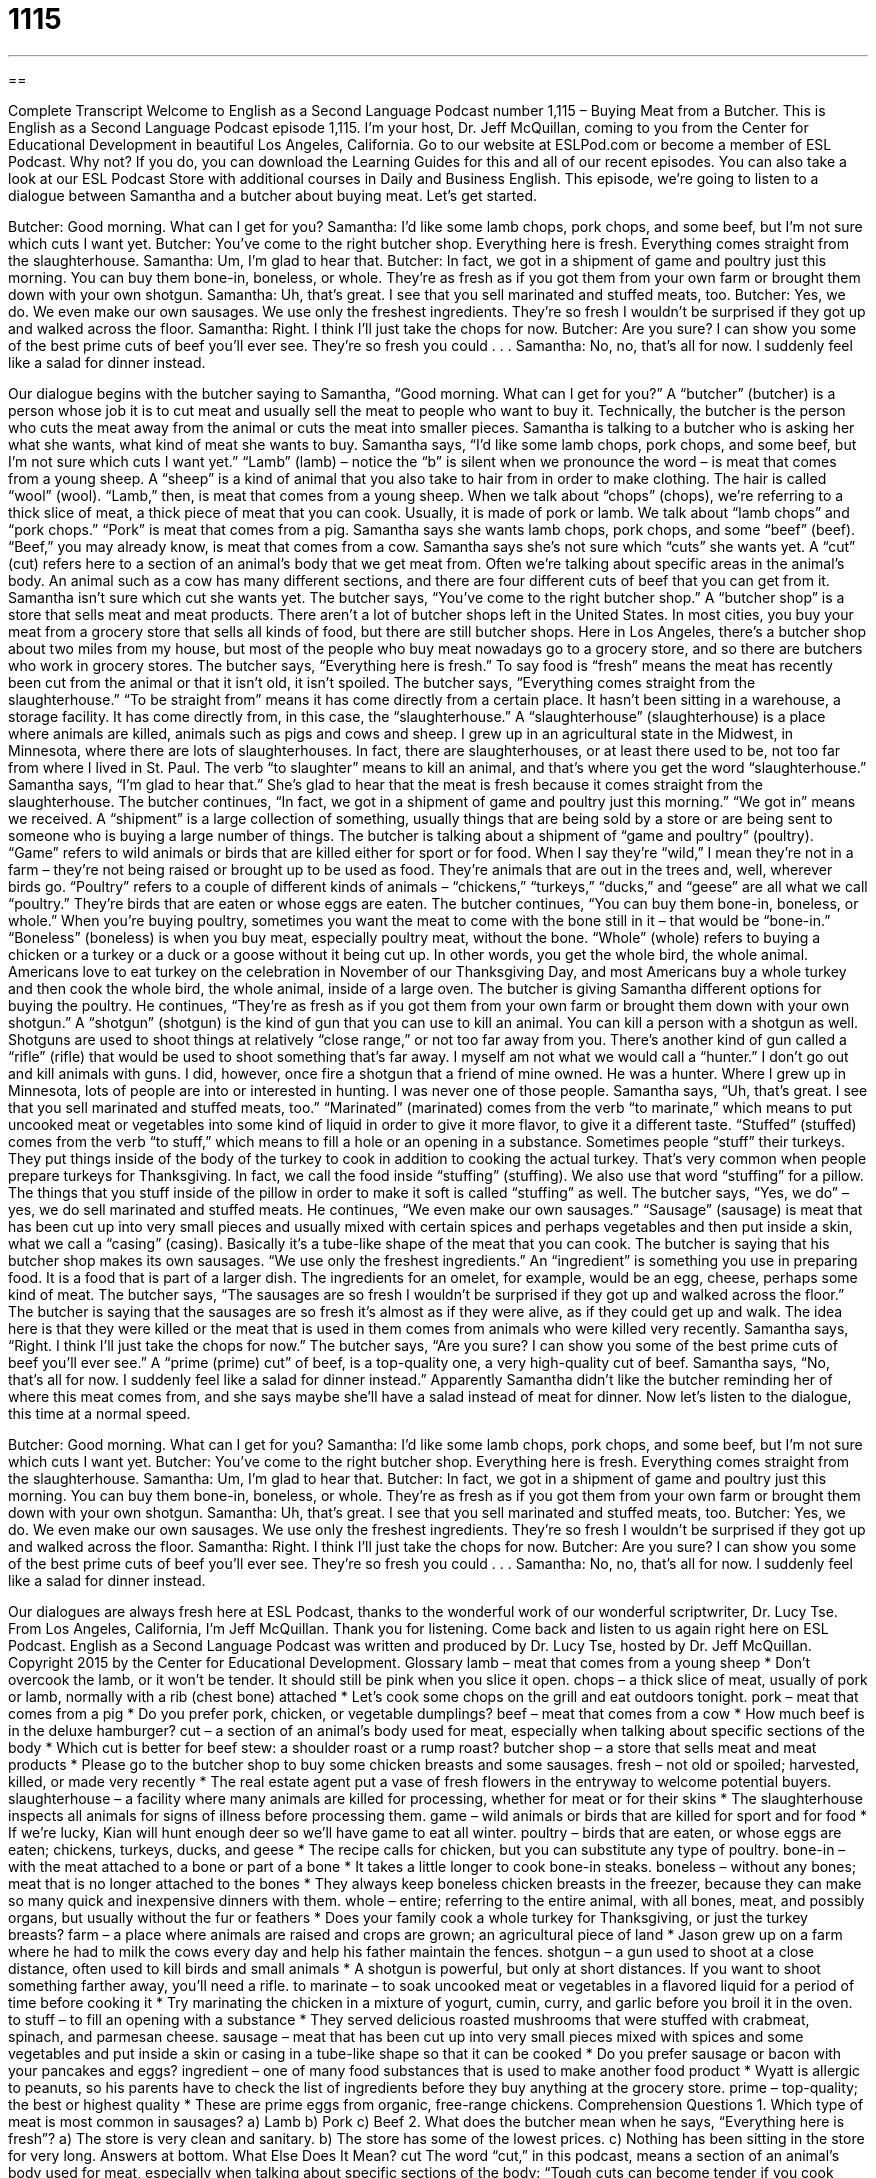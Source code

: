 = 1115
:toc: left
:toclevels: 3
:sectnums:
:stylesheet: ../../../myAdocCss.css

'''

== 

Complete Transcript
Welcome to English as a Second Language Podcast number 1,115 – Buying Meat from a Butcher.
This is English as a Second Language Podcast episode 1,115. I’m your host, Dr. Jeff McQuillan, coming to you from the Center for Educational Development in beautiful Los Angeles, California.
Go to our website at ESLPod.com or become a member of ESL Podcast. Why not? If you do, you can download the Learning Guides for this and all of our recent episodes. You can also take a look at our ESL Podcast Store with additional courses in Daily and Business English.
This episode, we’re going to listen to a dialogue between Samantha and a butcher about buying meat. Let’s get started.
[start of dialogue]
Butcher: Good morning. What can I get for you?
Samantha: I’d like some lamb chops, pork chops, and some beef, but I’m not sure which cuts I want yet.
Butcher: You’ve come to the right butcher shop. Everything here is fresh. Everything comes straight from the slaughterhouse.
Samantha: Um, I’m glad to hear that.
Butcher: In fact, we got in a shipment of game and poultry just this morning. You can buy them bone-in, boneless, or whole. They’re as fresh as if you got them from your own farm or brought them down with your own shotgun.
Samantha: Uh, that’s great. I see that you sell marinated and stuffed meats, too.
Butcher: Yes, we do. We even make our own sausages. We use only the freshest ingredients. They’re so fresh I wouldn’t be surprised if they got up and walked across the floor.
Samantha: Right. I think I’ll just take the chops for now.
Butcher: Are you sure? I can show you some of the best prime cuts of beef you’ll ever see. They’re so fresh you could . . .
Samantha: No, no, that’s all for now. I suddenly feel like a salad for dinner instead.
[end of dialogue]
Our dialogue begins with the butcher saying to Samantha, “Good morning. What can I get for you?” A “butcher” (butcher) is a person whose job it is to cut meat and usually sell the meat to people who want to buy it. Technically, the butcher is the person who cuts the meat away from the animal or cuts the meat into smaller pieces. Samantha is talking to a butcher who is asking her what she wants, what kind of meat she wants to buy.
Samantha says, “I’d like some lamb chops, pork chops, and some beef, but I’m not sure which cuts I want yet.” “Lamb” (lamb) – notice the “b” is silent when we pronounce the word – is meat that comes from a young sheep. A “sheep” is a kind of animal that you also take to hair from in order to make clothing. The hair is called “wool” (wool). “Lamb,” then, is meat that comes from a young sheep.
When we talk about “chops” (chops), we’re referring to a thick slice of meat, a thick piece of meat that you can cook. Usually, it is made of pork or lamb. We talk about “lamb chops” and “pork chops.” “Pork” is meat that comes from a pig. Samantha says she wants lamb chops, pork chops, and some “beef” (beef). “Beef,” you may already know, is meat that comes from a cow.
Samantha says she’s not sure which “cuts” she wants yet. A “cut” (cut) refers here to a section of an animal’s body that we get meat from. Often we’re talking about specific areas in the animal’s body. An animal such as a cow has many different sections, and there are four different cuts of beef that you can get from it. Samantha isn’t sure which cut she wants yet.
The butcher says, “You’ve come to the right butcher shop.” A “butcher shop” is a store that sells meat and meat products. There aren’t a lot of butcher shops left in the United States. In most cities, you buy your meat from a grocery store that sells all kinds of food, but there are still butcher shops. Here in Los Angeles, there’s a butcher shop about two miles from my house, but most of the people who buy meat nowadays go to a grocery store, and so there are butchers who work in grocery stores.
The butcher says, “Everything here is fresh.” To say food is “fresh” means the meat has recently been cut from the animal or that it isn’t old, it isn’t spoiled. The butcher says, “Everything comes straight from the slaughterhouse.” “To be straight from” means it has come directly from a certain place. It hasn’t been sitting in a warehouse, a storage facility. It has come directly from, in this case, the “slaughterhouse.”
A “slaughterhouse” (slaughterhouse) is a place where animals are killed, animals such as pigs and cows and sheep. I grew up in an agricultural state in the Midwest, in Minnesota, where there are lots of slaughterhouses. In fact, there are slaughterhouses, or at least there used to be, not too far from where I lived in St. Paul. The verb “to slaughter” means to kill an animal, and that’s where you get the word “slaughterhouse.”
Samantha says, “I’m glad to hear that.” She’s glad to hear that the meat is fresh because it comes straight from the slaughterhouse. The butcher continues, “In fact, we got in a shipment of game and poultry just this morning.” “We got in” means we received. A “shipment” is a large collection of something, usually things that are being sold by a store or are being sent to someone who is buying a large number of things.
The butcher is talking about a shipment of “game and poultry” (poultry). “Game” refers to wild animals or birds that are killed either for sport or for food. When I say they’re “wild,” I mean they’re not in a farm – they’re not being raised or brought up to be used as food. They’re animals that are out in the trees and, well, wherever birds go. “Poultry” refers to a couple of different kinds of animals – “chickens,” “turkeys,” “ducks,” and “geese” are all what we call “poultry.” They’re birds that are eaten or whose eggs are eaten.
The butcher continues, “You can buy them bone-in, boneless, or whole.” When you’re buying poultry, sometimes you want the meat to come with the bone still in it – that would be “bone-in.” “Boneless” (boneless) is when you buy meat, especially poultry meat, without the bone. “Whole” (whole) refers to buying a chicken or a turkey or a duck or a goose without it being cut up. In other words, you get the whole bird, the whole animal.
Americans love to eat turkey on the celebration in November of our Thanksgiving Day, and most Americans buy a whole turkey and then cook the whole bird, the whole animal, inside of a large oven. The butcher is giving Samantha different options for buying the poultry. He continues, “They’re as fresh as if you got them from your own farm or brought them down with your own shotgun.” A “shotgun” (shotgun) is the kind of gun that you can use to kill an animal. You can kill a person with a shotgun as well.
Shotguns are used to shoot things at relatively “close range,” or not too far away from you. There’s another kind of gun called a “rifle” (rifle) that would be used to shoot something that’s far away. I myself am not what we would call a “hunter.” I don’t go out and kill animals with guns. I did, however, once fire a shotgun that a friend of mine owned. He was a hunter. Where I grew up in Minnesota, lots of people are into or interested in hunting. I was never one of those people.
Samantha says, “Uh, that’s great. I see that you sell marinated and stuffed meats, too.” “Marinated” (marinated) comes from the verb “to marinate,” which means to put uncooked meat or vegetables into some kind of liquid in order to give it more flavor, to give it a different taste. “Stuffed” (stuffed) comes from the verb “to stuff,” which means to fill a hole or an opening in a substance.
Sometimes people “stuff” their turkeys. They put things inside of the body of the turkey to cook in addition to cooking the actual turkey. That’s very common when people prepare turkeys for Thanksgiving. In fact, we call the food inside “stuffing” (stuffing). We also use that word “stuffing” for a pillow. The things that you stuff inside of the pillow in order to make it soft is called “stuffing” as well.
The butcher says, “Yes, we do” – yes, we do sell marinated and stuffed meats. He continues, “We even make our own sausages.” “Sausage” (sausage) is meat that has been cut up into very small pieces and usually mixed with certain spices and perhaps vegetables and then put inside a skin, what we call a “casing” (casing). Basically it’s a tube-like shape of the meat that you can cook. The butcher is saying that his butcher shop makes its own sausages. “We use only the freshest ingredients.”
An “ingredient” is something you use in preparing food. It is a food that is part of a larger dish. The ingredients for an omelet, for example, would be an egg, cheese, perhaps some kind of meat. The butcher says, “The sausages are so fresh I wouldn’t be surprised if they got up and walked across the floor.” The butcher is saying that the sausages are so fresh it’s almost as if they were alive, as if they could get up and walk. The idea here is that they were killed or the meat that is used in them comes from animals who were killed very recently.
Samantha says, “Right. I think I’ll just take the chops for now.” The butcher says, “Are you sure? I can show you some of the best prime cuts of beef you’ll ever see.” A “prime (prime) cut” of beef, is a top-quality one, a very high-quality cut of beef. Samantha says, “No, that’s all for now. I suddenly feel like a salad for dinner instead.” Apparently Samantha didn’t like the butcher reminding her of where this meat comes from, and she says maybe she’ll have a salad instead of meat for dinner.
Now let’s listen to the dialogue, this time at a normal speed.
[start of dialogue]
Butcher: Good morning. What can I get for you?
Samantha: I’d like some lamb chops, pork chops, and some beef, but I’m not sure which cuts I want yet.
Butcher: You’ve come to the right butcher shop. Everything here is fresh. Everything comes straight from the slaughterhouse.
Samantha: Um, I’m glad to hear that.
Butcher: In fact, we got in a shipment of game and poultry just this morning. You can buy them bone-in, boneless, or whole. They’re as fresh as if you got them from your own farm or brought them down with your own shotgun.
Samantha: Uh, that’s great. I see that you sell marinated and stuffed meats, too.
Butcher: Yes, we do. We even make our own sausages. We use only the freshest ingredients. They’re so fresh I wouldn’t be surprised if they got up and walked across the floor.
Samantha: Right. I think I’ll just take the chops for now.
Butcher: Are you sure? I can show you some of the best prime cuts of beef you’ll ever see. They’re so fresh you could . . .
Samantha: No, no, that’s all for now. I suddenly feel like a salad for dinner instead.
[end of dialogue]
Our dialogues are always fresh here at ESL Podcast, thanks to the wonderful work of our wonderful scriptwriter, Dr. Lucy Tse.
From Los Angeles, California, I’m Jeff McQuillan. Thank you for listening. Come back and listen to us again right here on ESL Podcast.
English as a Second Language Podcast was written and produced by Dr. Lucy Tse, hosted by Dr. Jeff McQuillan. Copyright 2015 by the Center for Educational Development.
Glossary
lamb – meat that comes from a young sheep
* Don’t overcook the lamb, or it won’t be tender. It should still be pink when you slice it open.
chops – a thick slice of meat, usually of pork or lamb, normally with a rib (chest bone) attached
* Let’s cook some chops on the grill and eat outdoors tonight.
pork – meat that comes from a pig
* Do you prefer pork, chicken, or vegetable dumplings?
beef – meat that comes from a cow
* How much beef is in the deluxe hamburger?
cut – a section of an animal’s body used for meat, especially when talking about specific sections of the body
* Which cut is better for beef stew: a shoulder roast or a rump roast?
butcher shop – a store that sells meat and meat products
* Please go to the butcher shop to buy some chicken breasts and some sausages.
fresh – not old or spoiled; harvested, killed, or made very recently
* The real estate agent put a vase of fresh flowers in the entryway to welcome potential buyers.
slaughterhouse – a facility where many animals are killed for processing, whether for meat or for their skins
* The slaughterhouse inspects all animals for signs of illness before processing them.
game – wild animals or birds that are killed for sport and for food
* If we’re lucky, Kian will hunt enough deer so we’ll have game to eat all winter.
poultry – birds that are eaten, or whose eggs are eaten; chickens, turkeys, ducks, and geese
* The recipe calls for chicken, but you can substitute any type of poultry.
bone-in – with the meat attached to a bone or part of a bone
* It takes a little longer to cook bone-in steaks.
boneless – without any bones; meat that is no longer attached to the bones
* They always keep boneless chicken breasts in the freezer, because they can make so many quick and inexpensive dinners with them.
whole – entire; referring to the entire animal, with all bones, meat, and possibly organs, but usually without the fur or feathers
* Does your family cook a whole turkey for Thanksgiving, or just the turkey breasts?
farm – a place where animals are raised and crops are grown; an agricultural piece of land
* Jason grew up on a farm where he had to milk the cows every day and help his father maintain the fences.
shotgun – a gun used to shoot at a close distance, often used to kill birds and small animals
* A shotgun is powerful, but only at short distances. If you want to shoot something farther away, you’ll need a rifle.
to marinate – to soak uncooked meat or vegetables in a flavored liquid for a period of time before cooking it
* Try marinating the chicken in a mixture of yogurt, cumin, curry, and garlic before you broil it in the oven.
to stuff – to fill an opening with a substance
* They served delicious roasted mushrooms that were stuffed with crabmeat, spinach, and parmesan cheese.
sausage – meat that has been cut up into very small pieces mixed with spices and some vegetables and put inside a skin or casing in a tube-like shape so that it can be cooked
* Do you prefer sausage or bacon with your pancakes and eggs?
ingredient – one of many food substances that is used to make another food product
* Wyatt is allergic to peanuts, so his parents have to check the list of ingredients before they buy anything at the grocery store.
prime – top-quality; the best or highest quality
* These are prime eggs from organic, free-range chickens.
Comprehension Questions
1. Which type of meat is most common in sausages?
a) Lamb
b) Pork
c) Beef
2. What does the butcher mean when he says, “Everything here is fresh”?
a) The store is very clean and sanitary.
b) The store has some of the lowest prices.
c) Nothing has been sitting in the store for very long.
Answers at bottom.
What Else Does It Mean?
cut
The word “cut,” in this podcast, means a section of an animal’s body used for meat, especially when talking about specific sections of the body: “Tough cuts can become tender if you cook them in a slow cooker for many hours.” A “cut of (something)” refers to one’s portion or share: “If you invest in our business now, you’ll have a cut of the profits when we sell the business in a few years.” A “cut” often means a reduction or decrease in something: “The schools are struggling to deal with another round of budget cuts.” Finally, the phrase “to be a cut above” means to be superior or to be better than someone or something else: “These apartments are a cut above what you’ll find in the downtown area.”
whole
In this podcast, the word “whole” means entire, referring to the intact animal, with all bones, meat, and possibly organs, but probably without the fur or feathers: “A whole deer provides too much meat for a single person, so Paul shared the meat with his friends and neighbors.” When talking about music, a “whole note” is held for an entire measure: “In the 4/4 time measure, a whole note is equal to three quarter notes.” When talking about food, “whole grains” are grains that are complete and have not had a part removed: “Brown breads made with whole grains are healthier and tastier than white breads made from white flour.” Finally, when talking about math, a “whole number” is an integer, or a number that is not a fraction or decimal: “The children are learning how to multiple and divide whole numbers, but they haven’t yet started working with fractions.”
Culture Note
New York City's Meatpacking District
The Meatpacking District in New York City “occupies” (takes up space) a neighborhood in Manhattan. The area grew along with the rest of the New York City, initially as a collection of “residences” (homes) and businesses. In the late 1800s, it became increasingly “industrialized” (with many heavy industries and large businesses, and few homes), and the area became known for its markets, which led to the “establishment” (creation) of several businesses that processed food.
In its “heyday” (the period of time when a person or thing was at its best, very popular, successful, and active), around 1900, the district was home to 250 slaughterhouses and “meatpacking facilities” (places where meats are packaged for selling to stores). Meatpacking continued to be an important part of the neighborhood’s economy until the 1970s, but then the neighborhood “deteriorated” (became worse), and eventually became known “primarily” (mostly) for “drug trafficking” (buying and selling of illegal drugs) and “prostitution” (selling sex).
However, beginning in the late 1990s, the neighborhood experienced another “transformation” (major change) and attracted “high-end” (expensive and luxurious) stores for young professionals. The neighborhood developed a “reputation” (the public image of someone or something) for being “fashionable” (seen as good or desirable by many people, often related to popular clothing, hairstyles, and accessories).
Today, the neighborhood is listed in the national registry of Historic Places and there are efforts to “preserve” (maintain and save for the future) some of the historic buildings, including slaughterhouses and meatpacking plants. But the neighborhood continues to develop and change, and now “attracts” (brings in) many shoppers and tourists.
Comprehension Answers
1 - b
2 - c